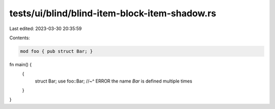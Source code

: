tests/ui/blind/blind-item-block-item-shadow.rs
==============================================

Last edited: 2023-03-30 20:35:59

Contents:

.. code-block:: rs

    mod foo { pub struct Bar; }

fn main() {
    {
        struct Bar;
        use foo::Bar;
        //~^ ERROR the name `Bar` is defined multiple times
    }
}


